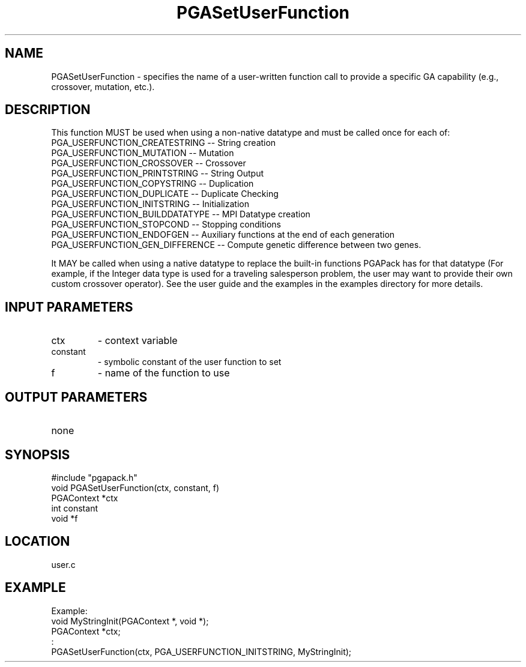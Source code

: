 .TH PGASetUserFunction 3 "05/01/95" " " "PGAPack"
.SH NAME
PGASetUserFunction \- specifies the name of a user-written function
call to provide a specific GA capability (e.g., crossover,
mutation, etc.).  

.SH DESCRIPTION
This function MUST be used when using a non-native
datatype and must be called once for each of:
  PGA_USERFUNCTION_CREATESTRING     -- String creation
  PGA_USERFUNCTION_MUTATION         -- Mutation
  PGA_USERFUNCTION_CROSSOVER        -- Crossover
  PGA_USERFUNCTION_PRINTSTRING      -- String Output
  PGA_USERFUNCTION_COPYSTRING       -- Duplication
  PGA_USERFUNCTION_DUPLICATE        -- Duplicate Checking
  PGA_USERFUNCTION_INITSTRING       -- Initialization
  PGA_USERFUNCTION_BUILDDATATYPE    -- MPI Datatype creation
  PGA_USERFUNCTION_STOPCOND         -- Stopping conditions
  PGA_USERFUNCTION_ENDOFGEN         -- Auxiliary functions at the end of each generation
  PGA_USERFUNCTION_GEN_DIFFERENCE   -- Compute genetic difference between two genes.

It MAY be called when using a native datatype to replace the built-in
functions PGAPack has for that datatype (For example, if the Integer data
type is used for a traveling salesperson problem, the user may want to
provide their own custom crossover operator).  See the user guide and the
examples in the examples directory for more details.
.SH INPUT PARAMETERS
.PD 0
.TP
ctx
- context variable
.PD 0
.TP
constant
- symbolic constant of the user function to set
.PD 0
.TP
f
- name of the function to use
.PD 1
.SH OUTPUT PARAMETERS
.PD 0
.TP
none

.PD 1
.SH SYNOPSIS
.nf
#include "pgapack.h"
void  PGASetUserFunction(ctx, constant, f)
PGAContext *ctx
int constant
void *f
.fi
.SH LOCATION
user.c
.SH EXAMPLE
.nf
Example:
void MyStringInit(PGAContext *, void *);
PGAContext *ctx;
:
PGASetUserFunction(ctx, PGA_USERFUNCTION_INITSTRING, MyStringInit);

.fi
